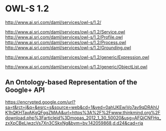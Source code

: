 * OWL-S 1.2 
<http://www.ai.sri.com/daml/services/owl-s/1.2/>

http://www.ai.sri.com/daml/services/owl-s/1.2/Service.owl
http://www.ai.sri.com/daml/services/owl-s/1.2/Profile.owl
http://www.ai.sri.com/daml/services/owl-s/1.2/Process.owl
http://www.ai.sri.com/daml/services/owl-s/1.2/Grounding.owl

http://www.ai.sri.com/daml/services/owl-s/1.2/generic/Expression.owl

http://www.ai.sri.com/daml/services/owl-s/1.2/generic/ObjectList.owl


** An Ontology-based Representation of the Google+ API
<https://encrypted.google.com/url?sa=t&rct=j&q=&esrc=s&source=web&cd=1&ved=0ahUKEwiVo7av9qDRAhUK1hQKHTavAKgQFggZMAA&url=https%3A%2F%2Fwww.thinkmind.org%2Fdownload.php%3Farticleid%3Dmopas_2012_1_30_50020&usg=AFQjCNFHq_zxXpCBeLjwzcVs7Xn3CSkxNg&bvm=bv.142059868,d.d24&cad=rja>
